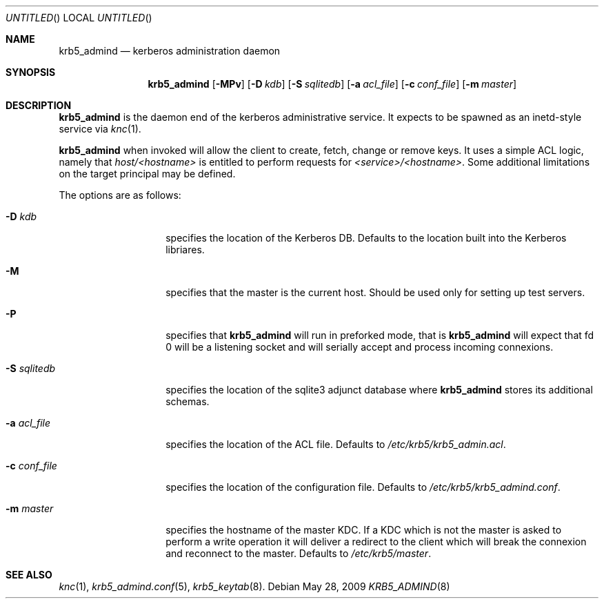 .\"
.\"
.\" Blame: Roland Dowdeswell <elric@imrryr.org>
.Dd May 28, 2009
.Os
.Dt KRB5_ADMIND 8
.Sh NAME
.Nm krb5_admind
.Nd kerberos administration daemon
.Sh SYNOPSIS
.Nm
.Op Fl MPv
.Op Fl D Ar kdb
.Op Fl S Ar sqlitedb
.Op Fl a Ar acl_file
.Op Fl c Ar conf_file
.Op Fl m Ar master
.Sh DESCRIPTION
.Nm
is the daemon end of the kerberos administrative service.
It expects to be spawned as an inetd-style service via
.Xr knc 1 .
.Pp
.Nm
when invoked will allow the client to create, fetch, change or remove keys.
It uses a simple ACL logic, namely that
.Ar host/<hostname>
is entitled to perform requests for
.Ar <service>/<hostname> .
Some additional limitations on the target principal may be defined.
.Pp
The options are as follows:
.Bl -tag -width indentxxxxxx
.It Fl D Ar kdb
specifies the location of the Kerberos DB.
Defaults to the location built into the Kerberos libriares.
.It Fl M
specifies that the master is the current host.
Should be used only for setting up test servers.
.It Fl P
specifies that
.Nm
will run in preforked mode, that is
.Nm
will expect that fd 0 will be a listening socket and will
serially accept and process incoming connexions.
.It Fl S Ar sqlitedb
specifies the location of the sqlite3 adjunct database where
.Nm
stores its additional schemas.
.It Fl a Ar acl_file
specifies the location of the ACL file.
Defaults to
.Pa /etc/krb5/krb5_admin.acl .
.It Fl c Ar conf_file
specifies the location of the configuration file.
Defaults to
.Pa /etc/krb5/krb5_admind.conf .
.It Fl m Ar master
specifies the hostname of the master KDC.
If a KDC which is not the master is asked to perform a write operation
it will deliver a redirect to the client which will break the connexion
and reconnect to the master.
Defaults to
.Pa /etc/krb5/master .
.El
.Sh SEE ALSO
.Xr knc 1 ,
.Xr krb5_admind.conf 5 ,
.Xr krb5_keytab 8 .
